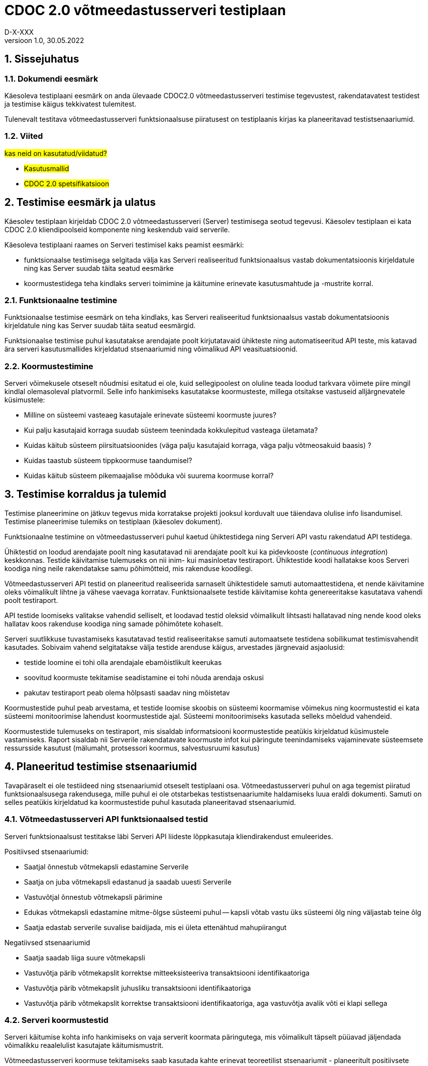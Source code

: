 :source-highlighter: rouge
:table-caption: Tabel
:figure-caption: Joonis
:imagesdir: images
:pdf-style: cyber-theme.yml
:icons: font
:classification: AVALIK
:title-page-background-image: {pdf-stylesdir}/images/title_page_bg_Avalik.svg
:title-page:
:toclevels: 3
:toc-title: Sisukord
:version-label: Versioon
:numbered:
:docnumber:
:author: Tehniline dokument
:revdate: 30.05.2022
:revnumber: 1.0
:numbered:
:docnumber: D-X-XXX
:author: D-X-XXX

= CDOC 2.0 võtmeedastusserveri testiplaan

== Sissejuhatus

=== Dokumendi eesmärk

Käesoleva testiplaani eesmärk on anda ülevaade CDOC2.0 võtmeedastusserveri testimise tegevustest, rakendatavatest testidest ja testimise käigus tekkivatest tulemitest.

Tulenevalt testitava võtmeedastusserveri funktsionaalsuse piiratusest on testiplaanis kirjas ka planeeritavad testistsenaariumid.

=== Viited

#kas neid on kasutatud/viidatud?#

* #Kasutusmallid#
* #CDOC 2.0 spetsifikatsioon#

== Testimise eesmärk ja ulatus

Käesolev testiplaan kirjeldab CDOC 2.0 võtmeedastusserveri (Server) testimisega seotud tegevusi. Käesolev testiplaan ei kata CDOC 2.0 kliendipoolseid komponente ning keskendub vaid serverile.

Käesoleva testiplaani raames on Serveri testimisel kaks peamist eesmärki:

* funktsionaalse testimisega selgitada välja kas Serveri realiseeritud funktsionaalsus vastab dokumentatsioonis kirjeldatule ning kas Server suudab täita seatud eesmärke
*	koormustestidega teha kindlaks serveri toimimine ja käitumine erinevate kasutusmahtude ja -mustrite korral.

=== Funktsionaalne testimine

Funktsionaalse testimise eesmärk on teha kindlaks, kas Serveri realiseeritud funktsionaalsus vastab dokumentatsioonis kirjeldatule ning kas Server suudab täita seatud eesmärgid.

Funktsionaalse testimise puhul kasutatakse arendajate poolt kirjutatavaid ühikteste ning automatiseeritud API teste, mis katavad ära serveri kasutusmallides kirjeldatud stsenaariumid ning võimalikud API veasituatsioonid.

=== Koormustestimine

Serveri võimekusele otseselt nõudmisi esitatud ei ole, kuid sellegipoolest on oluline teada loodud tarkvara võimete piire mingil kindlal olemasoleval platvormil.
Selle info hankimiseks kasutatakse koormusteste, millega otsitakse vastuseid alljärgnevatele küsimustele:

*	Milline on süsteemi vasteaeg kasutajale erinevate süsteemi koormuste juures?
*	Kui palju kasutajaid korraga suudab süsteem teenindada kokkulepitud vasteaga ületamata?
*	Kuidas käitub süsteem piirsituatsioonides (väga palju kasutajaid korraga, väga palju võtmeosakuid baasis) ?
*	Kuidas taastub süsteem tippkoormuse taandumisel?
*	Kuidas käitub süsteem pikemaajalise mõõduka või suurema koormuse korral?

== Testimise korraldus ja tulemid

Testimise planeerimine on jätkuv tegevus mida korratakse projekti jooksul korduvalt uue täiendava olulise info lisandumisel. Testimise planeerimise tulemiks on testiplaan (käesolev dokument).

Funktsionaalne testimine on võtmeedastusserveri puhul kaetud ühiktestidega ning Serveri API vastu rakendatud API testidega.

Ühiktestid on loodud arendajate poolt ning kasutatavad nii arendajate poolt kui ka pidevkooste (_continuous integration_) keskkonnas. Testide käivitamise tulemuseks on nii inim- kui masinloetav testiraport. Ühiktestide koodi hallatakse koos Serveri koodiga ning neile rakendatakse samu põhimõtteid, mis rakenduse koodilegi.

Võtmeedastusserveri API testid on planeeritud realiseerida sarnaselt ühiktestidele samuti automaattestidena, et nende käivitamine oleks võimalikult lihtne ja vähese vaevaga korratav. Funktsionaalsete testide käivitamise kohta genereeritakse kasutatava vahendi poolt testiraport.

API testide loomiseks valitakse vahendid selliselt, et loodavad testid oleksid võimalikult lihtsasti hallatavad ning nende kood oleks hallatav koos rakenduse koodiga ning samade põhimõtete kohaselt.

Serveri suutlikkuse tuvastamiseks kasutatavad testid realiseeritakse samuti automaatsete testidena sobilikumat testimisvahendit kasutades. Sobivaim vahend selgitatakse välja testide arenduse käigus, arvestades järgnevaid asjaolusid:

* testide loomine ei tohi olla arendajale ebamõistlikult keerukas
* soovitud koormuste tekitamise seadistamine ei tohi nõuda arendaja oskusi
* pakutav testiraport peab olema hõlpsasti saadav ning mõistetav

Koormustestide puhul peab arvestama, et testide loomise skoobis on süsteemi koormamise võimekus ning koormustestid ei kata süsteemi monitoorimise lahendust koormustestide ajal. Süsteemi monitoorimiseks kasutada selleks mõeldud vahendeid.

Koormustestide tulemuseks on testiraport, mis sisaldab informatsiooni koormustestide peatükis kirjeldatud küsimustele vastamiseks. Raport sisaldab nii Serverile rakendatavate koormuste infot kui päringute teenindamiseks vajaminevate süsteemsete ressursside kasutust (mälumaht, protsessori koormus, salvestusruumi kasutus)

== Planeeritud testimise stsenaariumid

Tavapäraselt ei ole testiideed ning stsenaariumid otseselt testiplaani osa. Võtmeedastusserveri puhul on aga tegemist piiratud funktsionaalsusega rakendusega, mille puhul ei ole otstarbekas testistsenaariumite haldamiseks luua eraldi dokumenti. Samuti on selles peatükis kirjeldatud ka koormustestide puhul kasutada planeeritavad stsenaariumid.

=== Võtmeedastusserveri API funktsionaalsed testid

Serveri funktsionaalsust testitakse läbi Serveri API liideste lõppkasutaja kliendirakendust emuleerides.

Positiivsed stsenaariumid:

*	Saatjal õnnestub võtmekapsli edastamine Serverile
*	Saatja on juba võtmekapsli edastanud ja saadab uuesti Serverile
*	Vastuvõtjal õnnestub võtmekapsli pärimine
*	Edukas võtmekapsli edastamine mitme-õlgse süsteemi puhul -- kapsli võtab vastu üks süsteemi õlg ning väljastab teine õlg
*	Saatja edastab serverile suvalise baidijada, mis ei ületa ettenähtud mahupiirangut

Negatiivsed stsenaariumid

*	Saatja saadab liiga suure võtmekapsli
*	Vastuvõtja pärib võtmekapslit korrektse mitteeksisteeriva transaktsiooni identifikaatoriga
*	Vastuvõtja pärib võtmekapslit juhusliku transaktsiooni identifikaatoriga
*	Vastuvõtja pärib võtmekapslit korrektse transaktsiooni identifikaatoriga, aga vastuvõtja avalik võti ei klapi sellega

=== Serveri koormustestid

Serveri käitumise kohta info hankimiseks on vaja serverit koormata päringutega, mis võimalikult täpselt püüavad jäljendada võimalikku reaalelulist kasutajate käitumismustrit.

Võtmeedastusserveri koormuse tekitamiseks saab kasutada kahte erinevat teoreetilist stsenaariumit - planeeritult positiivsete vastustega päringud ja kombinatsioon positiivse vastusega ning veaga lõppevastest päringutest

==== Stsenaarium A

Serverit koormatakse seadistatava aja jooksul tippkoormuseni tõusva ning seadistatava aja jooksul stabiilselt püsiva tippkoormusega eeldatavalt positiivseid vastuseid saavate päringutega.

*	kasutaja poolt seadistatav hulk samaaegseid edukaid võtmekapsli saatmise päringuid
*	kasutaja poolt seadistatav hulk samaaegseid edukaid võtmekapsli pärimise päringuid

==== Stsenaarium B

Serverit koormatakse seadistatava aja jooksul tippkoormuseni tõusva ning seadistatava aja jooksul stabiilselt püsiva tippkoormusega seadistatava osakaaluga nii positiivseid vastuseid kui veateateid saavate päringutega.

*	kasutaja poolt seadistatav hulk samaaegseid edukaid võtmekapsli saatmise päringuid
*	kasutaja poolt seadistatav hulk samaaegseid edukaid võtmekapsli pärimise päringuid
*	kasutaja poolt seadistatav hulk samaaegseid veaga lõppevaid võtmekapsli saatmise päringuid
*	kasutaja poolt seadistatav hulk samaaegseid võtmekapsli küsimise päringuid korrektse transaktsiooni identifikaatoriga, mille vastuvõtja avalik võti ei klapi
*	kasutaja poolt seadistatav hulk samaaegseid võtmekapsli küsimise päringuid mitteeksisteeriva transaktsiooni identifikaatoriga

==== Stsenaariumite rakendamine koormustestides

* Milline on süsteemi vasteaeg kasutajale erinevate süsteemi koormuste juures?
* Kui palju kasutajaid korraga suudab süsteem teenindada kokkulepitud vasteaga ületamata?

Nendele küsimustele vastuste leidmiseks saab kasutada lihtsamat *stsenaariumit A* erinevate koormuste juures.

* Kuidas käitub süsteem piirsituatsioonides -- väga palju kasutajaid korraga, väga palju võtmeosakuid baasis?

Sellise testi puhul püütakse süsteem viia piirsituatsiooni või üle selle ning jälgitakse süsteemi käitumist sellistes oludes. Piirsituatsioonide kompamisel võiks kasutada *stsenaariumi B*. Piirsituatsioonid tekivad tõenäoliselt rünnete tagajärjel ning sisaldavad oletatavasti märkimisväärsel hulgal ka mittekorrektseid päringuid.

* Milline on süsteemi taastumise võime peale piirkoormuse taandumist?

Selle testi puhul kogutakse infot tipukoormusest taastumise võime kohta. Sellegi küsimuse vastuse otsimisel on asjakohane kasutada *stsenaariumi B*.

* Kuidas käitub süsteem pikemaajalise mõõduka või suurema koormuse korral?

Süsteemi käitatakse pikema aja jooksul ühtlase mõõduka koormusega ning püütakse leida anomaaliaid või vigu, mis võivad ilmneda süsteemi pikemaajalisel tööl (väikesed mälulekked jne). Pikemaajalist koormamist võib rakendada nii *stsenaariumi A kui B*.

== Testkeskkond

Võtmeedastusserver on Linux platvormil töötama planeeritud serverrakendus. Serveri testimisel kasutatakse uusimat Java LTS versiooni, mis testiplaani kirjutamise hetkel on Java versioon 17.

Detailne kasutatud testkeskkonda puudutav info kajastatakse koostatavas testiraportis.
